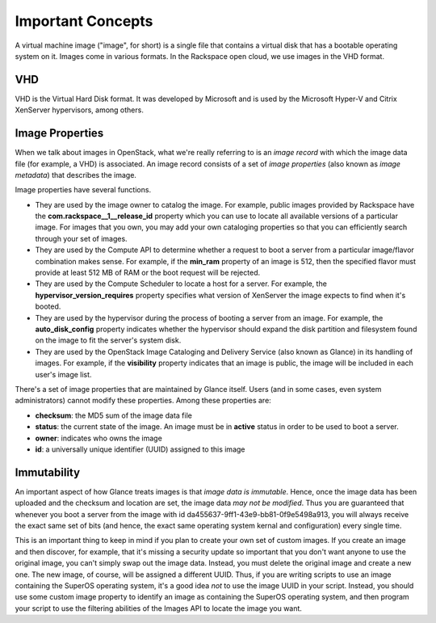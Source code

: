 Important Concepts
==================

A virtual machine image ("image", for short) is a single file that contains
a virtual disk that has a bootable operating system on it.  Images come in
various formats.  In the Rackspace open cloud, we use images in the VHD
format.

VHD
---

VHD is the Virtual Hard Disk format.  It was developed by Microsoft and
is used by the Microsoft Hyper-V and Citrix XenServer hypervisors, among
others.

Image Properties
-------------------

When we talk about images in OpenStack, what we're really referring to is
an *image record* with which the image data file (for example, a VHD) is
associated.  An image record consists of a set of *image properties* (also
known as *image metadata*) that describes the image.

Image properties have several functions.

- They are used by the image owner to catalog the image.  For example,
  public images provided by Rackspace have the **com.rackspace__1__release_id**
  property which you can use to locate all available versions of a particular
  image.  For images that you own, you may add your own cataloging properties
  so that you can efficiently search through your set of images.
  
- They are used by the Compute API to determine whether a request to
  boot a server from a particular image/flavor combination makes
  sense.  For example, if the **min_ram** property of an image is 512,
  then the specified flavor must provide at least 512 MB of RAM or the
  boot request will be rejected.

- They are used by the Compute Scheduler to locate a host for a server.
  For example, the **hypervisor_version_requires** property specifies what
  version of XenServer the image expects to find when it's booted.

- They are used by the hypervisor during the process of booting a server
  from an image.  For example, the **auto_disk_config** property indicates
  whether the hypervisor should expand the disk partition and filesystem
  found on the image to fit the server's system disk.

- They are used by the OpenStack Image Cataloging and Delivery Service (also
  known as Glance) in its handling of images.  For example, if the
  **visibility** property indicates that an image is public, the image will
  be included in each user's image list.

There's a set of image properties that are maintained by Glance itself.  Users
(and in some cases, even system administrators) cannot modify these properties.
Among these properties are:

- **checksum**: the MD5 sum of the image data file

- **status**: the current state of the image.  An image must be in **active**
  status in order to be used to boot a server.

- **owner**: indicates who owns the image

- **id**: a universally unique identifier (UUID) assigned to this image

Immutability
------------

An important aspect of how Glance treats images is that *image data is
immutable*.  Hence, once the image data has been uploaded and the checksum
and location are set, the image data *may not be modified*.  Thus you are
guaranteed that whenever you boot a server from the image with id
da455637-9ff1-43e9-bb81-0f9e5498a913, you will always receive the exact
same set of bits (and hence, the exact same operating system kernal and
configuration) every single time.

This is an important thing to keep in mind if you plan to create your own
set of custom images.  If you create an image and then discover, for example,
that it's missing a security update so important that you don't want anyone
to use the original image, you can't simply swap out the image data.  Instead,
you must delete the original image and create a new one.  The new image, of
course, will be assigned a different UUID.  Thus, if you are writing scripts
to use an image containing the SuperOS operating system, it's a good
idea *not* to use the image UUID in your script.  Instead, you should use
some custom image property to identify an image as containing the SuperOS
operating system, and then program your script to use the filtering abilities
of the Images API to locate the image you want.

